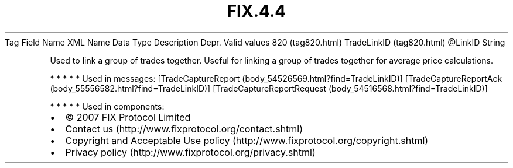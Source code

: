 .TH FIX.4.4 "" "" "Tag #820"
Tag
Field Name
XML Name
Data Type
Description
Depr.
Valid values
820 (tag820.html)
TradeLinkID (tag820.html)
\@LinkID
String
.PP
Used to link a group of trades together. Useful for linking a group
of trades together for average price calculations.
.PP
   *   *   *   *   *
Used in messages:
[TradeCaptureReport (body_54526569.html?find=TradeLinkID)]
[TradeCaptureReportAck (body_55556582.html?find=TradeLinkID)]
[TradeCaptureReportRequest (body_54516568.html?find=TradeLinkID)]
.PP
   *   *   *   *   *
Used in components:

.PD 0
.P
.PD

.PP
.PP
.IP \[bu] 2
© 2007 FIX Protocol Limited
.IP \[bu] 2
Contact us (http://www.fixprotocol.org/contact.shtml)
.IP \[bu] 2
Copyright and Acceptable Use policy (http://www.fixprotocol.org/copyright.shtml)
.IP \[bu] 2
Privacy policy (http://www.fixprotocol.org/privacy.shtml)
